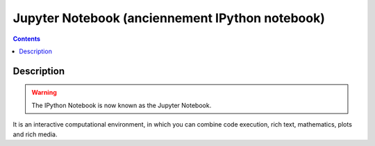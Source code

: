 
.. index::
   pair: Web ; Jupyter notebook
   pair: Notebook ; Jupyter
   ! Jupyter notebook
   

.. _jupyter_notebook:

============================================================
Jupyter Notebook (anciennement IPython notebook)
============================================================

.. seealso::

   - http://jupyter.org/
   - http://ipython.readthedocs.io/en/stable/index.html
   

.. figure:: jupyter.png
   :align: center
   

.. contents::
   :depth: 3
   

Description
===========


.. warning:: The IPython Notebook is now known as the Jupyter Notebook. 

It is an interactive computational environment, in which you can combine 
code execution, rich text, mathematics, plots and rich media. 


